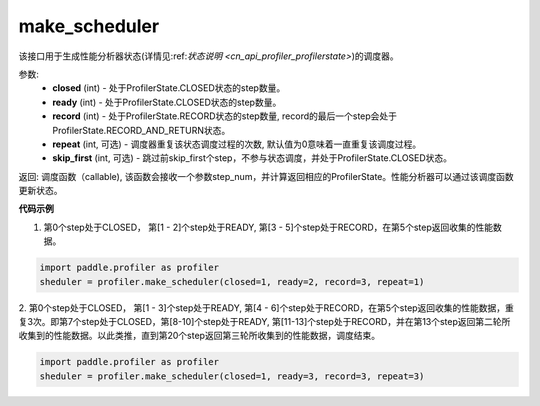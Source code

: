 .. _cn_api_profiler_make_scheduler:

make_scheduler
---------------------

.. py:function:: paddle.profiler.make_scheduler(*, closed: int, ready: int, record: int, repeat: int=0, skip_first: int=0)

该接口用于生成性能分析器状态(详情见:ref:`状态说明 <cn_api_profiler_profilerstate>`)的调度器。

参数:
    - **closed** (int) - 处于ProfilerState.CLOSED状态的step数量。
    - **ready** (int) - 处于ProfilerState.CLOSED状态的step数量。
    - **record** (int) - 处于ProfilerState.RECORD状态的step数量, record的最后一个step会处于ProfilerState.RECORD_AND_RETURN状态。
    - **repeat** (int, 可选) - 调度器重复该状态调度过程的次数, 默认值为0意味着一直重复该调度过程。
    - **skip_first** (int, 可选) - 跳过前skip_first个step，不参与状态调度，并处于ProfilerState.CLOSED状态。

返回: 调度函数（callable), 该函数会接收一个参数step_num，并计算返回相应的ProfilerState。性能分析器可以通过该调度函数更新状态。


**代码示例**

1. 第0个step处于CLOSED， 第[1 - 2]个step处于READY, 第[3 - 5]个step处于RECORD，在第5个step返回收集的性能数据。

.. code-block:: python

    import paddle.profiler as profiler
    sheduler = profiler.make_scheduler(closed=1, ready=2, record=3, repeat=1)

2. 第0个step处于CLOSED， 第[1 - 3]个step处于READY, 第[4 - 6]个step处于RECORD，在第5个step返回收集的性能数据，重复3次。即第7个step处于CLOSED，第[8-10]个step处于READY,
第[11-13]个step处于RECORD，并在第13个step返回第二轮所收集到的性能数据。以此类推，直到第20个step返回第三轮所收集到的性能数据，调度结束。

.. code-block:: python

    import paddle.profiler as profiler
    sheduler = profiler.make_scheduler(closed=1, ready=3, record=3, repeat=3)
